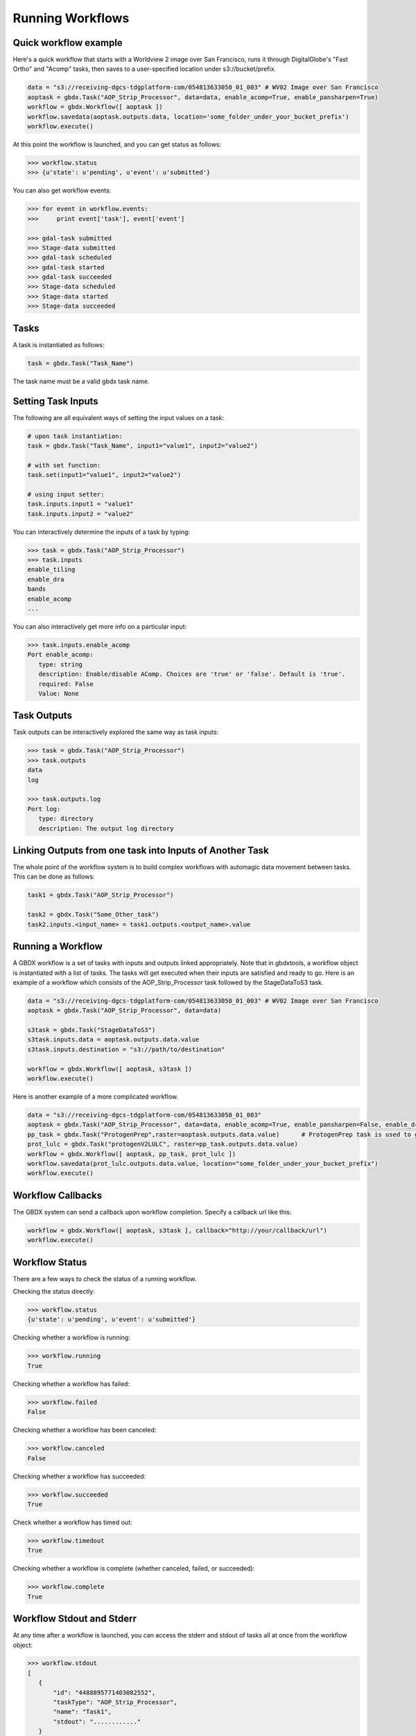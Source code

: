 Running Workflows
==========

Quick workflow example
-----------------------

Here's a quick workflow that starts with a Worldview 2 image over San Francisco, runs it through
DigitalGlobe's "Fast Ortho" and "Acomp" tasks, then saves to a user-specified location
under s3://bucket/prefix.

.. code-block:: python

   data = "s3://receiving-dgcs-tdgplatform-com/054813633050_01_003" # WV02 Image over San Francisco
   aoptask = gbdx.Task("AOP_Strip_Processor", data=data, enable_acomp=True, enable_pansharpen=True)
   workflow = gbdx.Workflow([ aoptask ])
   workflow.savedata(aoptask.outputs.data, location='some_folder_under_your_bucket_prefix')
   workflow.execute()

At this point the workflow is launched, and you can get status as follows:

.. code-block:: pycon

   >>> workflow.status
   >>> {u'state': u'pending', u'event': u'submitted'}

You can also get workflow events:

.. code-block:: pycon

   >>> for event in workflow.events:
   >>>     print event['task'], event['event']

   >>> gdal-task submitted
   >>> Stage-data submitted
   >>> gdal-task scheduled
   >>> gdal-task started
   >>> gdal-task succeeded
   >>> Stage-data scheduled
   >>> Stage-data started
   >>> Stage-data succeeded

Tasks
-----------------------

A task is instantiated as follows:

.. code-block:: python

    task = gbdx.Task("Task_Name")

The task name must be a valid gbdx task name.


Setting Task Inputs
-----------------------

The following are all equivalent ways of setting the input values on a task:

.. code-block:: python

    # upon task instantiation:
    task = gbdx.Task("Task_Name", input1="value1", input2="value2")

    # with set function:
    task.set(input1="value1", input2="value2")

    # using input setter:
    task.inputs.input1 = "value1"
    task.inputs.input2 = "value2"

You can interactively determine the inputs of a task by typing:

.. code-block:: python

    >>> task = gbdx.Task("AOP_Strip_Processor")
    >>> task.inputs
    enable_tiling
    enable_dra
    bands
    enable_acomp
    ...

You can also interactively get more info on a particular input:

.. code-block:: python

    >>> task.inputs.enable_acomp
    Port enable_acomp:
       type: string
       description: Enable/disable AComp. Choices are 'true' or 'false'. Default is 'true'.
       required: False
       Value: None

Task Outputs
-----------------------

Task outputs can be interactively explored the same way as task inputs:

.. code-block:: python

    >>> task = gbdx.Task("AOP_Strip_Processor")
    >>> task.outputs
    data
    log

    >>> task.outputs.log
    Port log:
       type: directory
       description: The output log directory


Linking Outputs from one task into Inputs of Another Task
-----------------------

The whole point of the workflow system is to build complex workflows with
automagic data movement between tasks. This can be done as follows:

.. code-block:: python

    task1 = gbdx.Task("AOP_Strip_Processor")

    task2 = gbdx.Task("Some_Other_task")
    task2.inputs.<input_name> = task1.outputs.<output_name>.value

Running a Workflow
-----------------------

A GBDX workflow is a set of tasks with inputs and outputs linked appropriately.
Note that in gbdxtools, a workflow object is instantiated with a list of tasks.
The tasks will get executed when their inputs are satisfied and ready to go.
Here is an example of a workflow which consists of the AOP_Strip_Processor task followed by
the StageDataToS3 task.

.. code-block:: python

    data = "s3://receiving-dgcs-tdgplatform-com/054813633050_01_003" # WV02 Image over San Francisco
    aoptask = gbdx.Task("AOP_Strip_Processor", data=data)

    s3task = gbdx.Task("StageDataToS3")
    s3task.inputs.data = aoptask.outputs.data.value
    s3task.inputs.destination = "s3://path/to/destination"

    workflow = gbdx.Workflow([ aoptask, s3task ])
    workflow.execute()

Here is another example of a more complicated workflow.

.. code-block:: python

    data = "s3://receiving-dgcs-tdgplatform-com/054813633050_01_003"
    aoptask = gbdx.Task("AOP_Strip_Processor", data=data, enable_acomp=True, enable_pansharpen=False, enable_dra=False, bands='MS')
    pp_task = gbdx.Task("ProtogenPrep",raster=aoptask.outputs.data.value)      # ProtogenPrep task is used to get AOP output into proper format for protogen task
    prot_lulc = gbdx.Task("protogenV2LULC", raster=pp_task.outputs.data.value)
    workflow = gbdx.Workflow([ aoptask, pp_task, prot_lulc ])
    workflow.savedata(prot_lulc.outputs.data.value, location="some_folder_under_your_bucket_prefix")
    workflow.execute()

Workflow Callbacks
-----------------------
The GBDX system can send a callback upon workflow completion.  Specify a callback url like this:

.. code-block:: python

    workflow = gbdx.Workflow([ aoptask, s3task ], callback="http://your/callback/url")
    workflow.execute()
    

Workflow Status
-----------------------

There are a few ways to check the status of a running workflow.

Checking the status directly:

.. code-block:: python

   >>> workflow.status
   {u'state': u'pending', u'event': u'submitted'}

Checking whether a workflow is running:

.. code-block:: python

   >>> workflow.running
   True

Checking whether a workflow has failed:

.. code-block:: python

   >>> workflow.failed
   False

Checking whether a workflow has been canceled:

.. code-block:: python

   >>> workflow.canceled
   False

Checking whether a workflow has succeeded:

.. code-block:: python

   >>> workflow.succeeded
   True

Check whether a workflow has timed out:

.. code-block:: python

    >>> workflow.timedout
    True

Checking whether a workflow is complete (whether canceled, failed, or succeeded):

.. code-block:: python

   >>> workflow.complete
   True


Workflow Stdout and Stderr
-----------------------

At any time after a workflow is launched, you can access the stderr and stdout of tasks all at once from the workflow object:

.. code-block:: python

   >>> workflow.stdout
   [
      {
          "id": "4488895771403082552",
          "taskType": "AOP_Strip_Processor",
          "name": "Task1",
          "stdout": "............"
      }
   ]

Output is a list of tasks with some simple information and their stdout or stderr.

.. code-block:: python

   >>> workflow.stderr
   [
      {
          "id": "4488895771403082552",
          "taskType": "AOP_Strip_Processor",
          "name": "Task1",
          "stderr": "............"
      }
   ]

If you know the task_id, you can also just get the stdout or stderr from a particular task:

.. code-block:: python

   >>> gbdx.workflow.get_stdout('<workflow_id>', '<task_id>')
   <stdout string>


Task Ids in a Running Workflow
-----------------------

After a workflow has been executed, you can get a list of all the task ids:

.. code-block:: python

   >> task_ids = workflow.task_ids
   ['task_id1','task_id2', ...]



Cancel a Running Workflow
-----------------------

To cancel a workflow:

.. code-block:: python

   workflow.cancel()

If you need to cancel a workflow for which you have the id:

.. code-block:: python

   workflow = gbdx.Workflow( [] )  # instantiate a blank workflow
   workflow.id = <known_workflow_id>
   workflow.cancel()

This works reasonably well for now, but we'll probably come up with a better way to deal with already running workflows in the future.

Timeouts
-----------------------

Timeouts can be set on a task to ensure they don't run too long, causing a workflow failure if triggered.  Tasks come with default timeouts which can be overridden as follows:

.. code-block:: python

    task.timeout = 300

The integer value is number of seconds, with a maximum of 10 hours (36000 seconds).

Using Batch Workflows
-----------------------

Coming soon...

Multiplex Inputs
-----------------------

Some inputs are flagged as "multiplex", which means you can assign an arbitrary number of input sources or
values to a task.  For example, if a task has a multiplex input port named "data", you can set extra inputs as follows:

.. code-block:: python

    task = gbdx.Task('Task-Name')
    task.data1 = 'some value for data1'
    task.data_foo = 'some value for data_foo'

As long as you use the original input port name as the prefix for your inputs, it will be handled correctly.


Saving Output Data to S3
-----------------------

Here's a shortcut for saving data to S3.  Rather than creating a "StageDataToS3" task, you can simply do:

.. code-block:: python

    workflow.savedata(aoptask.outputs.data, location='some_folder')

This will end up saving the output to: s3://bucket/prefix/some_folder.
(Remember that 'bucket' and 'prefix' are in your s3 credentials.)

You can omit the location parameter and the output location will be s3://bucket/prefix/<random-GUID>

To find out where workflow output data is getting saved, you can do:

.. code-block:: pycon

    >>> workflow.list_workflow_outputs()
    {u'source:AOP_Strip_Processor_35cb77ea-ffa8-4565-8c31-7f7c2cabb3ce:data': u's3://dummybucket/7b216bd9-6523-4ca9-aa3b-1d8a5994f054/some_folder'}


Running workflows via the workflow module (advanced)
----------------------------------------------------

The workflow module is a low-level abstraction of the GBDX workflow API.
Earlier in this section, you learned how to create Task objects and chain them together in Workflow objects
which you can then execute. The workflow module allows you to launch workflows by directly passing the workflow dictionary as an argument to the launch() function (similarly to what you would do in POSTMAN).
Here is a simple example of running a workflow that uses the tasks AOP_Strip_Processor and StageDataToS3:

.. code-block:: pycon

   >>> payload = {
        "name": "my_workflow",
        "tasks": [
            {
                "name": "AOP",
                "inputs": [
                    {
                        "name": "data",
                        "value": "s3://receiving-dgcs-tdgplatform-com/054813633050_01_003"
                    }],
                "outputs": [
                    {
                        "name": "data"
                    },
                    {
                        "name": "log"
                    }
                ],
                "taskType": "AOP_Strip_Processor"
            },
            {
                "name": "StagetoS3",
                "inputs": [
                    {
                        "name": "data",
                        "value": "AOP:data"
                    },
                    {
                        "name": "destination",
                        "value": "s3://bucket/prefix/my_directory"
                    }
                ],
                "taskType": "StageDataToS3"
            }
        ]
    }
   >>> gbdx.workflow.launch(payload)
   >>> u'4350494649661385313'
